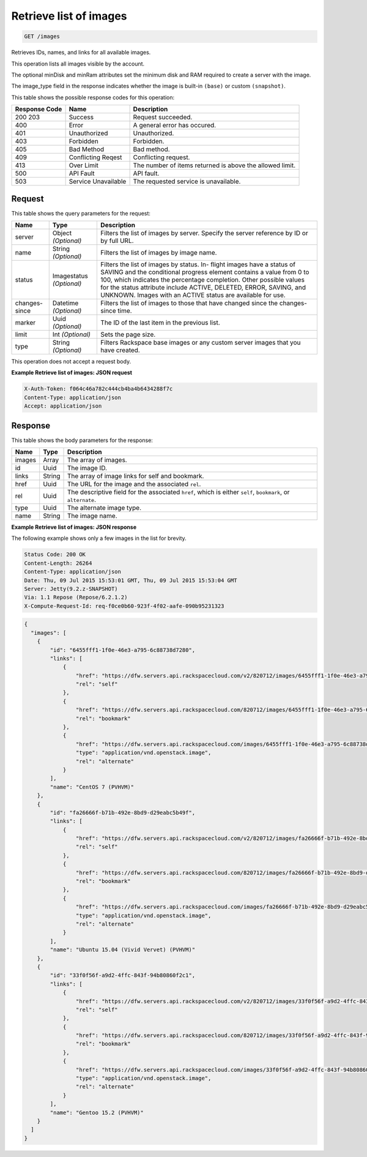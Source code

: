 
.. THIS OUTPUT IS GENERATED FROM THE WADL. DO NOT EDIT.

.. _get-retrieve-list-of-images-images:

Retrieve list of images
^^^^^^^^^^^^^^^^^^^^^^^^^^^^^^^^^^^^^^^^^^^^^^^^^^^^^^^^^^^^^^^^^^^^^^^^^^^^^^^^

.. code::

    GET /images

Retrieves IDs, names, and links for all available images.

This operation lists all images visible by the account.

The optional minDisk and minRam attributes set the minimum disk and RAM required to create a server with 				the image.

The image_type field in the response indicates whether the image is built-in ``(base)`` or custom ``(snapshot)``.



This table shows the possible response codes for this operation:


+--------------------------+-------------------------+-------------------------+
|Response Code             |Name                     |Description              |
+==========================+=========================+=========================+
|200 203                   |Success                  |Request succeeded.       |
+--------------------------+-------------------------+-------------------------+
|400                       |Error                    |A general error has      |
|                          |                         |occured.                 |
+--------------------------+-------------------------+-------------------------+
|401                       |Unauthorized             |Unauthorized.            |
+--------------------------+-------------------------+-------------------------+
|403                       |Forbidden                |Forbidden.               |
+--------------------------+-------------------------+-------------------------+
|405                       |Bad Method               |Bad method.              |
+--------------------------+-------------------------+-------------------------+
|409                       |Conflicting Reqest       |Conflicting request.     |
+--------------------------+-------------------------+-------------------------+
|413                       |Over Limit               |The number of items      |
|                          |                         |returned is above the    |
|                          |                         |allowed limit.           |
+--------------------------+-------------------------+-------------------------+
|500                       |API Fault                |API fault.               |
+--------------------------+-------------------------+-------------------------+
|503                       |Service Unavailable      |The requested service is |
|                          |                         |unavailable.             |
+--------------------------+-------------------------+-------------------------+


Request
""""""""""""""""






This table shows the query parameters for the request:

+--------------------------+-------------------------+-------------------------+
|Name                      |Type                     |Description              |
+==========================+=========================+=========================+
|server                    |Object *(Optional)*      |Filters the list of      |
|                          |                         |images by server.        |
|                          |                         |Specify the server       |
|                          |                         |reference by ID or by    |
|                          |                         |full URL.                |
+--------------------------+-------------------------+-------------------------+
|name                      |String *(Optional)*      |Filters the list of      |
|                          |                         |images by image name.    |
+--------------------------+-------------------------+-------------------------+
|status                    |Imagestatus *(Optional)* |Filters the list of      |
|                          |                         |images by status. In-    |
|                          |                         |flight images have a     |
|                          |                         |status of SAVING and the |
|                          |                         |conditional progress     |
|                          |                         |element contains a value |
|                          |                         |from 0 to 100, which     |
|                          |                         |indicates the percentage |
|                          |                         |completion. Other        |
|                          |                         |possible values for the  |
|                          |                         |status attribute include |
|                          |                         |ACTIVE, DELETED, ERROR,  |
|                          |                         |SAVING, and UNKNOWN.     |
|                          |                         |Images with an ACTIVE    |
|                          |                         |status are available for |
|                          |                         |use.                     |
+--------------------------+-------------------------+-------------------------+
|changes-since             |Datetime *(Optional)*    |Filters the list of      |
|                          |                         |images to those that     |
|                          |                         |have changed since the   |
|                          |                         |changes-since time.      |
+--------------------------+-------------------------+-------------------------+
|marker                    |Uuid *(Optional)*        |The ID of the last item  |
|                          |                         |in the previous list.    |
+--------------------------+-------------------------+-------------------------+
|limit                     |Int *(Optional)*         |Sets the page size.      |
+--------------------------+-------------------------+-------------------------+
|type                      |String *(Optional)*      |Filters Rackspace base   |
|                          |                         |images or any custom     |
|                          |                         |server images that you   |
|                          |                         |have created.            |
+--------------------------+-------------------------+-------------------------+




This operation does not accept a request body.




**Example Retrieve list of images: JSON request**


.. code::

   X-Auth-Token: f064c46a782c444cb4ba4b6434288f7c
   Content-Type: application/json
   Accept: application/json





Response
""""""""""""""""





This table shows the body parameters for the response:

+--------------------------+-------------------------+-------------------------+
|Name                      |Type                     |Description              |
+==========================+=========================+=========================+
|images                    |Array                    |The array of images.     |
+--------------------------+-------------------------+-------------------------+
|id                        |Uuid                     |The image ID.            |
+--------------------------+-------------------------+-------------------------+
|links                     |String                   |The array of image links |
|                          |                         |for self and bookmark.   |
+--------------------------+-------------------------+-------------------------+
|href                      |Uuid                     |The URL for the image    |
|                          |                         |and the associated       |
|                          |                         |``rel``.                 |
+--------------------------+-------------------------+-------------------------+
|rel                       |Uuid                     |The descriptive field    |
|                          |                         |for the associated       |
|                          |                         |``href``, which is       |
|                          |                         |either ``self``,         |
|                          |                         |``bookmark``, or         |
|                          |                         |``alternate``.           |
+--------------------------+-------------------------+-------------------------+
|type                      |Uuid                     |The alternate image type.|
+--------------------------+-------------------------+-------------------------+
|name                      |String                   |The image name.          |
+--------------------------+-------------------------+-------------------------+







**Example Retrieve list of images: JSON response**


The following example shows only a few images in the list for brevity.

.. code::

       Status Code: 200 OK
       Content-Length: 26264
       Content-Type: application/json
       Date: Thu, 09 Jul 2015 15:53:01 GMT, Thu, 09 Jul 2015 15:53:04 GMT
       Server: Jetty(9.2.z-SNAPSHOT)
       Via: 1.1 Repose (Repose/6.2.1.2)
       X-Compute-Request-Id: req-f0ce0b60-923f-4f02-aafe-090b95231323


.. code::

   {
     "images": [
       {
           "id": "6455fff1-1f0e-46e3-a795-6c88738d7280",
           "links": [
               {
                   "href": "https://dfw.servers.api.rackspacecloud.com/v2/820712/images/6455fff1-1f0e-46e3-a795-6c88738d7280",
                   "rel": "self"
               },
               {
                   "href": "https://dfw.servers.api.rackspacecloud.com/820712/images/6455fff1-1f0e-46e3-a795-6c88738d7280",
                   "rel": "bookmark"
               },
               {
                   "href": "https://dfw.servers.api.rackspacecloud.com/images/6455fff1-1f0e-46e3-a795-6c88738d7280",
                   "type": "application/vnd.openstack.image",
                   "rel": "alternate"
               }
           ],
           "name": "CentOS 7 (PVHVM)"
       },
       {
           "id": "fa26666f-b71b-492e-8bd9-d29eabc5b49f",
           "links": [
               {
                   "href": "https://dfw.servers.api.rackspacecloud.com/v2/820712/images/fa26666f-b71b-492e-8bd9-d29eabc5b49f",
                   "rel": "self"
               },
               {
                   "href": "https://dfw.servers.api.rackspacecloud.com/820712/images/fa26666f-b71b-492e-8bd9-d29eabc5b49f",
                   "rel": "bookmark"
               },
               {
                   "href": "https://dfw.servers.api.rackspacecloud.com/images/fa26666f-b71b-492e-8bd9-d29eabc5b49f",
                   "type": "application/vnd.openstack.image",
                   "rel": "alternate"
               }
           ],
           "name": "Ubuntu 15.04 (Vivid Vervet) (PVHVM)"
       },
       {
           "id": "33f0f56f-a9d2-4ffc-843f-94b80860f2c1",
           "links": [
               {
                   "href": "https://dfw.servers.api.rackspacecloud.com/v2/820712/images/33f0f56f-a9d2-4ffc-843f-94b80860f2c1",
                   "rel": "self"
               },
               {
                   "href": "https://dfw.servers.api.rackspacecloud.com/820712/images/33f0f56f-a9d2-4ffc-843f-94b80860f2c1",
                   "rel": "bookmark"
               },
               {
                   "href": "https://dfw.servers.api.rackspacecloud.com/images/33f0f56f-a9d2-4ffc-843f-94b80860f2c1",
                   "type": "application/vnd.openstack.image",
                   "rel": "alternate"
               }
           ],
           "name": "Gentoo 15.2 (PVHVM)"
       }
     ]
   }




